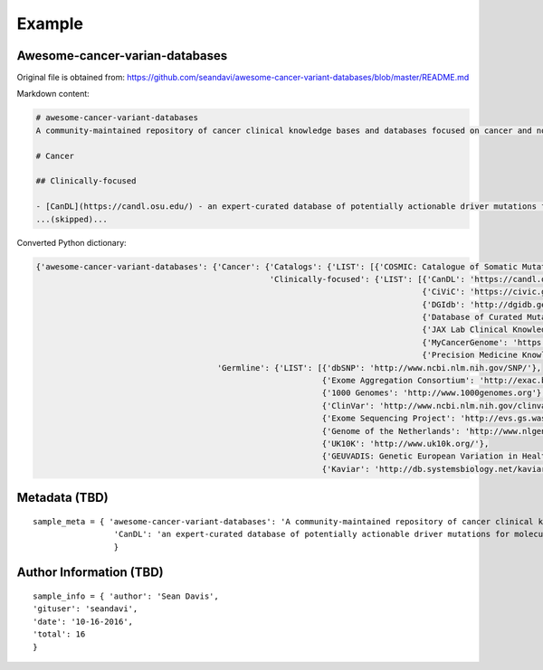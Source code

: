 Example
===============================================================================

Awesome-cancer-varian-databases
-------------------------------------------------------------------------------

Original file is obtained from:
https://github.com/seandavi/awesome-cancer-variant-databases/blob/master/README.md

Markdown content:

.. code-block:: 

        # awesome-cancer-variant-databases
        A community-maintained repository of cancer clinical knowledge bases and databases focused on cancer and normal variants. [Contributions welcome](https://github.com/seandavi/awesome-cancer-variant-databases/blob/master/CONTRIBUTE.md]).

        # Cancer

        ## Clinically-focused

        - [CanDL](https://candl.osu.edu/) - an expert-curated database of potentially actionable driver mutations for molecular pathologists and laboratory directors to facilitate literature-based annotation of genomic testing of tumors. [web app, Download]
        ...(skipped)...

Converted Python dictionary:

.. code-block:: json

        {'awesome-cancer-variant-databases': {'Cancer': {'Catalogs': {'LIST': [{'COSMIC: Catalogue of Somatic Mutations in Cancer': 'http://cancer.sanger.ac.uk/cancergenome/projects/cosmic/'}]},
                                                         'Clinically-focused': {'LIST': [{'CanDL': 'https://candl.osu.edu/'},
                                                                                         {'CiViC': 'https://civic.genome.wustl.edu/#/home'},
                                                                                         {'DGIdb': 'http://dgidb.genome.wustl.edu/'},
                                                                                         {'Database of Curated Mutations (DOCM)': 'http://docm.genome.wustl.edu/'},
                                                                                         {'JAX Lab Clinical Knowledge Base': 'https://ckb.jax.org/'},
                                                                                         {'MyCancerGenome': 'https://www.mycancergenome.org/'},
                                                                                         {'Precision Medicine KnowledgeBase (PMKB)': 'https://pmkb.weill.cornell.edu/'}]}},
                                              'Germline': {'LIST': [{'dbSNP': 'http://www.ncbi.nlm.nih.gov/SNP/'},
                                                                    {'Exome Aggregation Consortium': 'http://exac.broadinstitute.org/'},
                                                                    {'1000 Genomes': 'http://www.1000genomes.org'},
                                                                    {'ClinVar': 'http://www.ncbi.nlm.nih.gov/clinvar/'},
                                                                    {'Exome Sequencing Project': 'http://evs.gs.washington.edu/EVS/'},
                                                                    {'Genome of the Netherlands': 'http://www.nlgenome.nl/'},
                                                                    {'UK10K': 'http://www.uk10k.org/'},
                                                                    {'GEUVADIS: Genetic European Variation in Health and Disease': 'http://www.geuvadis.org/web/geuvadis/home'},
                                                                    {'Kaviar': 'http://db.systemsbiology.net/kaviar/'}]}}}

Metadata (TBD)
-------------------------------------------------------------------------------

::

        sample_meta = { 'awesome-cancer-variant-databases': 'A community-maintained repository of cancer clinical knowledge bases and databases focused on cancer and normal variants. [Contributions welcome](https://github.com/seandavi/awesome-cancer-variant-databases/blob/master/CONTRIBUTE.md]).',
                         'CanDL': 'an expert-curated database of potentially actionable driver mutations for molecular pathologists and laboratory directors to facilitate literature-based annotation of genomic testing of tumors. [web app, Download]'
                         }

Author Information (TBD)
-------------------------------------------------------------------------------

::

        sample_info = { 'author': 'Sean Davis',
        'gituser': 'seandavi',
        'date': '10-16-2016',
        'total': 16
        }

